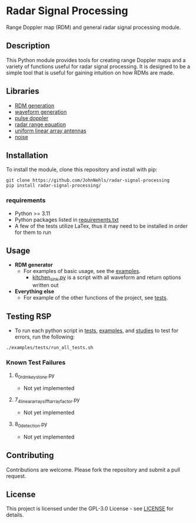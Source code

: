* Radar Signal Processing
Range Doppler map (RDM) and general radar signal processing module.

** Description
This Python module provides tools for creating range Doppler maps and  a variety of functions useful for radar signal processing. It is designed to be a simple tool that is useful for gaining intuition on how RDMs are made.

** Libraries
- [[file:src/rsp/rdm.py][RDM generation]]
- [[file:src/rsp/waveform.py][waveform generation]]
- [[file:src/rsp/pulse_doppler_radar.py][pulse doppler]]
- [[file:src/rsp/range_equation.py][radar range equation]]
- [[file:src/rsp/uniform_linear_arrays.py][uniform linear array antennas]]
- [[file:src/rsp/noise.py][noise]]

** Installation
To install the module, clone this repository and install with pip:
#+BEGIN_SRC shell
  git clone https://github.com/JohnNehls/radar-signal-processing
  pip install radar-signal-processing/
#+END_SRC

*** requirements
- Python >= 3.11
- Python packages listed in [[file:requirements.txt][requirements.txt]]
- A few of the tests utilize LaTex, thus it may need to be installed in order for them to run

** Usage
- *RDM generator*
   - For examples of basic usage, see the [[file:examples][examples]].
      - [[file:examples/rdms/kitchen_sink.py][kitchen_sink.py]] is a script with all waveform and return options written out
- *Everything else*
   - For example of the other functions of the project, see [[file:examples/tests][tests]].

** Testing RSP
   - To run each python script in [[file:tests][tests]], [[./examples][examples]], and [[./studies][studies]] to test for errors, run the following:
#+begin_src shell
  ./examples/tests/run_all_tests.sh
#+end_src

*** Known Test Failures
**** 6_0_rdm_keystone.py
- Not yet implemented
**** 7_4_linear_arrays_ifft_array_factor.py
- Not yet implemented
**** 8_0_detection.py
- Not yet implemented
 
** Contributing
Contributions are welcome. Please fork the repository and submit a pull request.

** License
This project is licensed under the GPL-3.0 License - see [[file:LICENSE][LICENSE]] for details.
